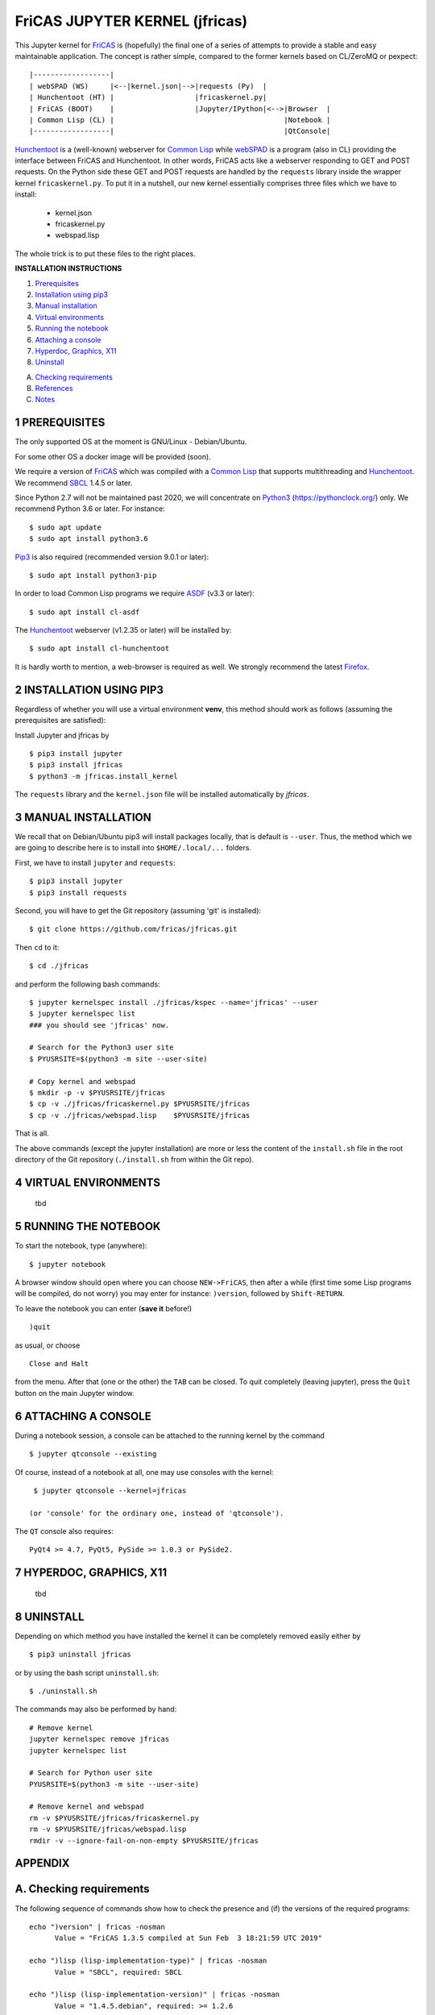 ===============================
FriCAS JUPYTER KERNEL (jfricas)
===============================

This Jupyter kernel for `FriCAS`_ is (hopefully) the final one of a series of
attempts to provide a stable and easy maintainable application. The concept is
rather simple, compared to the former kernels based on CL/ZeroMQ or pexpect:
::

    |------------------|
    | webSPAD (WS)     |<--|kernel.json|-->|requests (Py)  |
    | Hunchentoot (HT) |                   |fricaskernel.py|
    | FriCAS (BOOT)    |                   |Jupyter/IPython|<-->|Browser  |
    | Common Lisp (CL) |                                        |Notebook |
    |------------------|                                        |QtConsole|


`Hunchentoot`_ is a (well-known) webserver for `Common Lisp`_ while `webSPAD`_
is a program (also in CL) providing the interface between FriCAS and
Hunchentoot. In other words, FriCAS acts like a webserver responding to GET and
POST requests. On the Python side these GET and POST requests are handled by the
``requests`` library inside the wrapper kernel ``fricaskernel.py``. To put it 
in a nutshell, our new kernel essentially comprises three files which we have 
to install:


  * kernel.json
  * fricaskernel.py
  * webspad.lisp   

The whole trick is to put these files to the right places.


**INSTALLATION INSTRUCTIONS**

1. `Prerequisites`_
2. `Installation using pip3`_
3. `Manual installation`_
4. `Virtual environments`_
5. `Running the notebook`_
6. `Attaching a console`_
7. `Hyperdoc, Graphics, X11`_
8. `Uninstall`_

A. `Checking requirements`_
B. `References`_ 
C. `Notes`_

.. _`Prerequisites`: `1 PREREQUISITES`_
.. _`Installation using pip3`: `2 INSTALLATION USING PIP3`_
.. _`Manual installation`: `3 MANUAL INSTALLATION`_
.. _`Virtual environments`: `4 VIRTUAL ENVIRONMENTS`_
.. _`Running the notebook`: `5 RUNNING THE NOTEBOOK`_
.. _`Attaching a console`: `6 ATTACHING A CONSOLE`_
.. _`Hyperdoc, Graphics, X11`: `7 HYPERDOC, GRAPHICS, X11`_
.. _`Uninstall`: `8 UNINSTALL`_
.. _`Checking requirements`: `A. Checking requirements`_
.. _`References`: `B. References`_
.. _`Notes`: `C. NOTES`_



1 PREREQUISITES
---------------
The only supported OS at the moment is GNU/Linux - Debian/Ubuntu.

For some other OS a docker image will be provided (soon).

We require a version of `FriCAS`_ which was compiled with a `Common Lisp`_ that 
supports multithreading and `Hunchentoot`_. We recommend `SBCL`_ 1.4.5 or later.

Since Python 2.7 will not be maintained past 2020, we will concentrate on
`Python3`_ (https://pythonclock.org/) only. We recommend Python 3.6 or later.
For instance:
::

  	$ sudo apt update
	$ sudo apt install python3.6


`Pip3`_ is also required (recommended version 9.0.1 or later)::

        $ sudo apt install python3-pip


In order to load Common Lisp programs we require `ASDF`_ (v3.3 or later):
::

        $ sudo apt install cl-asdf


The `Hunchentoot`_ webserver (v1.2.35 or later) will be installed by:
::

        $ sudo apt install cl-hunchentoot


It is hardly worth to mention, a web-browser is required as well. We
strongly recommend the latest `Firefox`_.



2 INSTALLATION USING PIP3  
-------------------------
Regardless of whether you will use a virtual environment **venv**, this method 
should work as follows (assuming the prerequisites are satisfied):

Install Jupyter and jfricas by
::

    $ pip3 install jupyter
    $ pip3 install jfricas
    $ python3 -m jfricas.install_kernel

The ``requests`` library and the ``kernel.json`` file will be installed 
automatically by *jfricas*.


3 MANUAL INSTALLATION
---------------------
We recall that on Debian/Ubuntu pip3 will install packages locally, that is
default is ``--user``. Thus, the method which we are going to describe here 
is to install into ``$HOME/.local/...`` folders.

First, we have to install ``jupyter`` and ``requests``:
::

    $ pip3 install jupyter
    $ pip3 install requests

Second, you will have to get the Git repository (assuming 'git' is installed):
::
 
	$ git clone https://github.com/fricas/jfricas.git 

Then ``cd`` to it:
::

	$ cd ./jfricas

and perform the following bash commands:
::

	$ jupyter kernelspec install ./jfricas/kspec --name='jfricas' --user
	$ jupyter kernelspec list 
	### you should see 'jfricas' now.

	# Search for the Python3 user site 
	$ PYUSRSITE=$(python3 -m site --user-site)

	# Copy kernel and webspad
	$ mkdir -p -v $PYUSRSITE/jfricas
	$ cp -v ./jfricas/fricaskernel.py $PYUSRSITE/jfricas
	$ cp -v ./jfricas/webspad.lisp    $PYUSRSITE/jfricas
  
That is all.

The above commands (except the jupyter installation) are more or less
the content of the ``install.sh`` file in the root directory of the Git
repository (``./install.sh`` from within the Git repo).



4 VIRTUAL ENVIRONMENTS
----------------------
  tbd


5 RUNNING THE NOTEBOOK
----------------------
To start the notebook, type (anywhere):
::

	$ jupyter notebook

A browser window should open where you can choose ``NEW->FriCAS``, then
after a while (first time some Lisp programs will be compiled, do not
worry) you may enter for instance: ``)version``, followed by ``Shift-RETURN``. 
  
To leave the notebook you can enter (**save it** before!)
::
  
  	)quit
  	
as usual, or choose 
::
  
  	Close and Halt
  	
from the menu. After that (one or the other) the ``TAB`` can be closed.
To quit completely (leaving jupyter), press the ``Quit`` button on the
main Jupyter window. 
  

6 ATTACHING A CONSOLE
---------------------
During a notebook session, a console can be attached to the running kernel
by the command
::
  
    $ jupyter qtconsole --existing
    
Of course, instead of a notebook at all, one may use consoles with the 
kernel:
::
  
    $ jupyter qtconsole --kernel=jfricas

   (or 'console' for the ordinary one, instead of 'qtconsole').
  
The ``QT`` console also requires:
::

    PyQt4 >= 4.7, PyQt5, PySide >= 1.0.3 or PySide2.
    


7 HYPERDOC, GRAPHICS, X11
-------------------------
  tbd
  


8 UNINSTALL
-----------
Depending on which method you have installed the kernel it can be completely
removed easily either by
::
  
	$ pip3 uninstall jfricas 
	
or by using the bash script ``uninstall.sh``:
::
  
    $ ./uninstall.sh
    
The commands may also be performed by hand:
::
  
    # Remove kernel
    jupyter kernelspec remove jfricas
    jupyter kernelspec list

    # Search for Python user site 
    PYUSRSITE=$(python3 -m site --user-site)

    # Remove kernel and webspad
    rm -v $PYUSRSITE/jfricas/fricaskernel.py
    rm -v $PYUSRSITE/jfricas/webspad.lisp
    rmdir -v --ignore-fail-on-non-empty $PYUSRSITE/jfricas 
  

APPENDIX
--------

A. Checking requirements
------------------------
The following sequence of commands show how to check the presence and (if)
the versions of the required programs:
::

  echo ")version" | fricas -nosman
        Value = "FriCAS 1.3.5 compiled at Sun Feb  3 18:21:59 UTC 2019"

  echo ")lisp (lisp-implementation-type)" | fricas -nosman
        Value = "SBCL", required: SBCL

  echo ")lisp (lisp-implementation-version)" | fricas -nosman
        Value = "1.4.5.debian", required: >= 1.2.6

  python3 --version
        Python 3.6.8, required: >= 3.3,

  pip3 --version
        pip 9.0.1 from /usr/lib/python3/dist-packages (python 3.6))

  pip3 show requests
        Name: requests
        Version: 2.22.0
        Summary: Python HTTP for Humans.
        Home-page: http://python-requests.org
  Install: pip3 install requests

  pip3 freeze (should show something like ...
        ipykernel==4.8.2
        ipython==6.4.0
        ipython-genutils==0.2.0
        ipywidgets==7.2.1
        jsonschema==2.6.0
        jupyter==1.0.0
        jupyter-client==5.2.3
        jupyter-console==5.2.0
        jupyter-core==4.4.0
        ...
  otherwise install jupyter with:
  pip3 install jupyter

  jupyter --version
        4.4.0

  apt list cl-asdf
        cl-asdf/bionic,bionic,now 2:3.3.1-1 all [installed,automatic]

  apt list cl-hunchentoot
        cl-hunchentoot/bionic,bionic,now 1.2.35-1 all [installed]


  cat /etc/os-release

  NAME="Ubuntu"
  VERSION="18.04.2 LTS (Bionic Beaver)"
  ID=ubuntu
  ID_LIKE=debian
  PRETTY_NAME="Ubuntu 18.04.2 LTS"
  VERSION_ID="18.04"
  HOME_URL="https://www.ubuntu.com/"
  SUPPORT_URL="https://help.ubuntu.com/"
  BUG_REPORT_URL="https://bugs.launchpad.net/ubuntu/"
  PRIVACY_POLICY_URL="https://www.ubuntu.com/legal/terms-and-policies/privacy-policy"
  VERSION_CODENAME=bionic
  UBUNTU_CODENAME=bionic


B. REFERENCES
-------------
.. _FriCAS: https://github.com/fricas/fricas
.. _Python3: https://www.python.org/
.. _Pip3: https://pypi.org/project/pip/
.. _Jupyter: https://jupyter.org/
.. _Requests: http://python-requests.org/
.. _cl-asdf: https://tracker.debian.org/pkg/cl-asdf
.. _cl-hunchentoot: https://tracker.debian.org/pkg/hunchentoot
.. _Hunchentoot: https://edicl.github.io/hunchentoot/
.. _Common Lisp: https://en.wikipedia.org/wiki/Common_Lisp
.. _SBCL: http://sbcl.org/
.. _ASDF: https://common-lisp.net/project/asdf/
.. _Firefox: https://www.mozilla.org/en-US/
.. _INSTALL: https://github.com/fricas/jfricas/blob/master/INSTALL
.. _webSPAD: https://github.com/nilqed/webSPAD


+------------------------+------------+----------+------------------+
| App / Versions, OS     | Min. ver.  | Tested   | OS/inst          |
+========================+============+==========+==================+
| `FriCAS`_              | 1.3.2      | 1.3.5    | Deb/Ub (make)    |
+------------------------+------------+----------+------------------+
| `Python3`_             | 3.5        | 3.6      | Deb/Ub (apt)     |
+------------------------+------------+----------+------------------+
| `Pip3`_                | 9.0        | 9.0.1    | apt              |
+------------------------+------------+----------+------------------+
| `Jupyter`_             | 4.4        | 4.4      | pip3             |
+------------------------+------------+----------+------------------+
| `Requests`_            | 2.22.0     | 2.22.0   | pip3             |
+------------------------+------------+----------+------------------+
| `cl-asdf`_             | 3.3        | 3.3.1    | Deb/Ub (apt)     |
+------------------------+------------+----------+------------------+
| `cl-hunchentoot`_      | 1.2.35     | 1.2.35   | Deb/Ub (apt)     |
+------------------------+------------+----------+------------------+


C. NOTES 
--------
If jupyter is already in use and 
::

	$ jupyter kernelspec list

shows `ifricas` as available kernel, then you have to remove it by 
::

	$ jupyter kernelspec remove ifricas

because it has been registered with the same kernel name: `FriCAS`.
Alternatively you may edit `kernel.json` of jfricas to use another name instead.

`*`) ifricas was the name of the old LISP based kernel.

Do not use ``)quit`` in consoles if you do not want to terminate the kernel. 
Use ``<menu>/Quit`` instead (this will close the terminal window only).

Command completion works as usual by pressing ``<TAB>``. 

